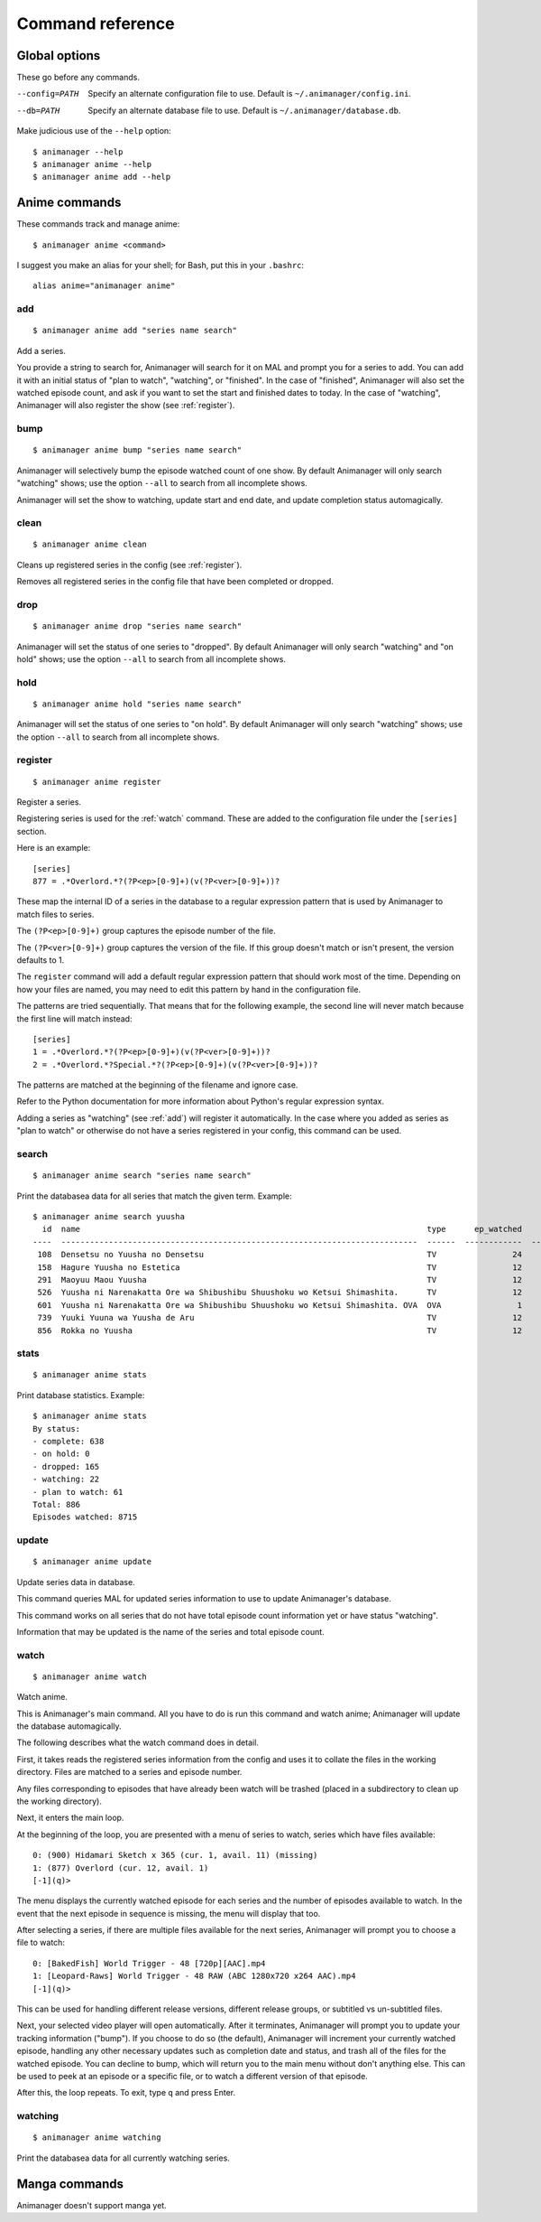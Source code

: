 Command reference
=================

Global options
--------------

These go before any commands.

--config=PATH   Specify an alternate configuration file to use.
                Default is ``~/.animanager/config.ini``.
--db=PATH       Specify an alternate database file to use.
                Default is ``~/.animanager/database.db``.

Make judicious use of the ``--help`` option::

  $ animanager --help
  $ animanager anime --help
  $ animanager anime add --help

Anime commands
--------------

These commands track and manage anime::

  $ animanager anime <command>

I suggest you make an alias for your shell; for Bash, put this in your
``.bashrc``::

  alias anime="animanager anime"

.. _add:

add
^^^

::

   $ animanager anime add "series name search"

Add a series.

You provide a string to search for, Animanager will search for it on MAL and
prompt you for a series to add.  You can add it with an initial status of "plan
to watch", "watching", or "finished".  In the case of "finished", Animanager
will also set the watched episode count, and ask if you want to set the start
and finished dates to today.  In the case of "watching", Animanager will also
register the show (see :ref:`register`).

bump
^^^^

::

   $ animanager anime bump "series name search"

Animanager will selectively bump the episode watched count of one show.  By
default Animanager will only search "watching" shows; use the option ``--all``
to search from all incomplete shows.

Animanager will set the show to watching, update start and end date, and update
completion status automagically.

clean
^^^^^

::

   $ animanager anime clean

Cleans up registered series in the config (see :ref:`register`).

Removes all registered series in the config file that have been completed or
dropped.

drop
^^^^

::

   $ animanager anime drop "series name search"

Animanager will set the status of one series to "dropped".  By default
Animanager will only search "watching" and "on hold" shows; use the option
``--all`` to search from all incomplete shows.

hold
^^^^

::

   $ animanager anime hold "series name search"

Animanager will set the status of one series to "on hold".  By
default Animanager will only search "watching" shows; use the option ``--all``
to search from all incomplete shows.

.. _register:

register
^^^^^^^^

::

   $ animanager anime register

Register a series.

Registering series is used for the :ref:`watch` command.  These are added to the
configuration file under the ``[series]`` section.

Here is an example::

  [series]
  877 = .*Overlord.*?(?P<ep>[0-9]+)(v(?P<ver>[0-9]+))?

These map the internal ID of a series in the database to a regular expression
pattern that is used by Animanager to match files to series.

The ``(?P<ep>[0-9]+)`` group captures the episode number of the file.

The ``(?P<ver>[0-9]+)`` group captures the version of the file.  If this group
doesn't match or isn't present, the version defaults to 1.

The ``register`` command will add a default regular expression pattern that
should work most of the time.  Depending on how your files are named, you may
need to edit this pattern by hand in the configuration file.

The patterns are tried sequentially.  That means that for the following example,
the second line will never match because the first line will match instead::

  [series]
  1 = .*Overlord.*?(?P<ep>[0-9]+)(v(?P<ver>[0-9]+))?
  2 = .*Overlord.*?Special.*?(?P<ep>[0-9]+)(v(?P<ver>[0-9]+))?

The patterns are matched at the beginning of the filename and ignore case.

Refer to the Python documentation for more information about Python's regular
expression syntax.

Adding a series as "watching" (see :ref:`add`) will register it automatically.
In the case where you added as series as "plan to watch" or otherwise do not
have a series registered in your config, this command can be used.

search
^^^^^^

::

   $ animanager anime search "series name search"

Print the databasea data for all series that match the given term.  Example::

  $ animanager anime search yuusha
    id  name                                                                         type      ep_watched    ep_total  status    date_started    date_finished      animedb_id
  ----  ---------------------------------------------------------------------------  ------  ------------  ----------  --------  --------------  ---------------  ------------
   108  Densetsu no Yuusha no Densetsu                                               TV                24          24  complete                                           8086
   158  Hagure Yuusha no Estetica                                                    TV                12          12  complete                                          13161
   291  Maoyuu Maou Yuusha                                                           TV                12          12  complete                  2013-03-30              14833
   526  Yuusha ni Narenakatta Ore wa Shibushibu Shuushoku wo Ketsui Shimashita.      TV                12          12  complete  2013-10-08      2013-12-22              18677
   601  Yuusha ni Narenakatta Ore wa Shibushibu Shuushoku wo Ketsui Shimashita. OVA  OVA                1           1  complete  2014-03-14      2014-03-14              20545
   739  Yuuki Yuuna wa Yuusha de Aru                                                 TV                12          12  complete  2014-10-17      2014-12-26              25519
   856  Rokka no Yuusha                                                              TV                12          12  complete  2015-07-20      2015-09-20              28497

stats
^^^^^

::

   $ animanager anime stats

Print database statistics.  Example::

  $ animanager anime stats
  By status:
  - complete: 638
  - on hold: 0
  - dropped: 165
  - watching: 22
  - plan to watch: 61
  Total: 886
  Episodes watched: 8715

update
^^^^^^

::

   $ animanager anime update

Update series data in database.

This command queries MAL for updated series information to use to update
Animanager's database.

This command works on all series that do not have total episode count
information yet or have status "watching".

Information that may be updated is the name of the series and total episode
count.

.. _watch:

watch
^^^^^

::

   $ animanager anime watch

Watch anime.

This is Animanager's main command.  All you have to do is run this command and
watch anime; Animanager will update the database automagically.

The following describes what the watch command does in detail.

First, it takes reads the registered series information from the config and uses
it to collate the files in the working directory.  Files are matched to a series
and episode number.

Any files corresponding to episodes that have already been watch will be trashed
(placed in a subdirectory to clean up the working directory).

Next, it enters the main loop.

At the beginning of the loop, you are presented with a menu of series to watch,
series which have files available::

  0: (900) Hidamari Sketch x 365 (cur. 1, avail. 11) (missing)
  1: (877) Overlord (cur. 12, avail. 1)
  [-1](q)>

The menu displays the currently watched episode for each series and the number
of episodes available to watch.  In the event that the next episode in sequence
is missing, the menu will display that too.

After selecting a series, if there are multiple files available for the next
series, Animanager will prompt you to choose a file to watch::

   0: [BakedFish] World Trigger - 48 [720p][AAC].mp4
   1: [Leopard-Raws] World Trigger - 48 RAW (ABC 1280x720 x264 AAC).mp4
   [-1](q)>

This can be used for handling different release versions, different release
groups, or subtitled vs un-subtitled files.

Next, your selected video player will open automatically.  After it terminates,
Animanager will prompt you to update your tracking information ("bump").  If you
choose to do so (the default), Animanager will increment your currently watched
episode, handling any other necessary updates such as completion date and
status, and trash all of the files for the watched episode.  You can decline to
bump, which will return you to the main menu without don't anything else.  This
can be used to peek at an episode or a specific file, or to watch a different
version of that episode.

After this, the loop repeats.  To exit, type ``q`` and press Enter.

watching
^^^^^^^^

::

   $ animanager anime watching

Print the databasea data for all currently watching series.

Manga commands
--------------

Animanager doesn't support manga yet.
